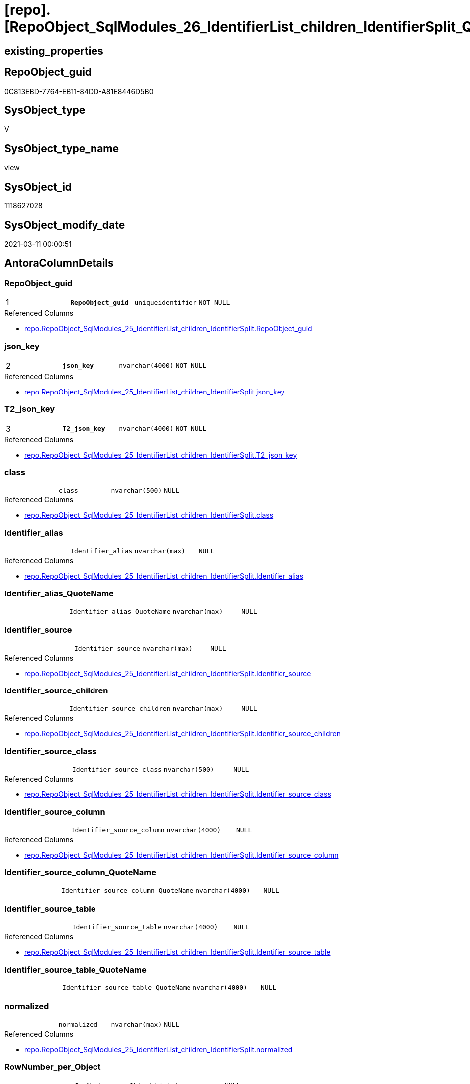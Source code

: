 = [repo].[RepoObject_SqlModules_26_IdentifierList_children_IdentifierSplit_QuoteName]

== existing_properties

// tag::existing_properties[]
:ExistsProperty--AntoraReferencedList:
:ExistsProperty--AntoraReferencingList:
:ExistsProperty--pk_index_guid:
:ExistsProperty--pk_IndexPatternColumnDatatype:
:ExistsProperty--pk_IndexPatternColumnName:
:ExistsProperty--ReferencedObjectList:
:ExistsProperty--sql_modules_definition:
:ExistsProperty--FK:
:ExistsProperty--AntoraIndexList:
:ExistsProperty--Columns:
// end::existing_properties[]

== RepoObject_guid

// tag::RepoObject_guid[]
0C813EBD-7764-EB11-84DD-A81E8446D5B0
// end::RepoObject_guid[]

== SysObject_type

// tag::SysObject_type[]
V 
// end::SysObject_type[]

== SysObject_type_name

// tag::SysObject_type_name[]
view
// end::SysObject_type_name[]

== SysObject_id

// tag::SysObject_id[]
1118627028
// end::SysObject_id[]

== SysObject_modify_date

// tag::SysObject_modify_date[]
2021-03-11 00:00:51
// end::SysObject_modify_date[]

== AntoraColumnDetails

// tag::AntoraColumnDetails[]
[[column-RepoObject_guid]]
=== RepoObject_guid

[cols="d,m,m,m,m,d"]
|===
|1
|*RepoObject_guid*
|uniqueidentifier
|NOT NULL
|
|
|===

.Referenced Columns
--
* xref:repo.RepoObject_SqlModules_25_IdentifierList_children_IdentifierSplit.adoc#column-RepoObject_guid[repo.RepoObject_SqlModules_25_IdentifierList_children_IdentifierSplit.RepoObject_guid]
--


[[column-json_key]]
=== json_key

[cols="d,m,m,m,m,d"]
|===
|2
|*json_key*
|nvarchar(4000)
|NOT NULL
|
|
|===

.Referenced Columns
--
* xref:repo.RepoObject_SqlModules_25_IdentifierList_children_IdentifierSplit.adoc#column-json_key[repo.RepoObject_SqlModules_25_IdentifierList_children_IdentifierSplit.json_key]
--


[[column-T2_json_key]]
=== T2_json_key

[cols="d,m,m,m,m,d"]
|===
|3
|*T2_json_key*
|nvarchar(4000)
|NOT NULL
|
|
|===

.Referenced Columns
--
* xref:repo.RepoObject_SqlModules_25_IdentifierList_children_IdentifierSplit.adoc#column-T2_json_key[repo.RepoObject_SqlModules_25_IdentifierList_children_IdentifierSplit.T2_json_key]
--


[[column-class]]
=== class

[cols="d,m,m,m,m,d"]
|===
|
|class
|nvarchar(500)
|NULL
|
|
|===

.Referenced Columns
--
* xref:repo.RepoObject_SqlModules_25_IdentifierList_children_IdentifierSplit.adoc#column-class[repo.RepoObject_SqlModules_25_IdentifierList_children_IdentifierSplit.class]
--


[[column-Identifier_alias]]
=== Identifier_alias

[cols="d,m,m,m,m,d"]
|===
|
|Identifier_alias
|nvarchar(max)
|NULL
|
|
|===

.Referenced Columns
--
* xref:repo.RepoObject_SqlModules_25_IdentifierList_children_IdentifierSplit.adoc#column-Identifier_alias[repo.RepoObject_SqlModules_25_IdentifierList_children_IdentifierSplit.Identifier_alias]
--


[[column-Identifier_alias_QuoteName]]
=== Identifier_alias_QuoteName

[cols="d,m,m,m,m,d"]
|===
|
|Identifier_alias_QuoteName
|nvarchar(max)
|NULL
|
|
|===


[[column-Identifier_source]]
=== Identifier_source

[cols="d,m,m,m,m,d"]
|===
|
|Identifier_source
|nvarchar(max)
|NULL
|
|
|===

.Referenced Columns
--
* xref:repo.RepoObject_SqlModules_25_IdentifierList_children_IdentifierSplit.adoc#column-Identifier_source[repo.RepoObject_SqlModules_25_IdentifierList_children_IdentifierSplit.Identifier_source]
--


[[column-Identifier_source_children]]
=== Identifier_source_children

[cols="d,m,m,m,m,d"]
|===
|
|Identifier_source_children
|nvarchar(max)
|NULL
|
|
|===

.Referenced Columns
--
* xref:repo.RepoObject_SqlModules_25_IdentifierList_children_IdentifierSplit.adoc#column-Identifier_source_children[repo.RepoObject_SqlModules_25_IdentifierList_children_IdentifierSplit.Identifier_source_children]
--


[[column-Identifier_source_class]]
=== Identifier_source_class

[cols="d,m,m,m,m,d"]
|===
|
|Identifier_source_class
|nvarchar(500)
|NULL
|
|
|===

.Referenced Columns
--
* xref:repo.RepoObject_SqlModules_25_IdentifierList_children_IdentifierSplit.adoc#column-Identifier_source_class[repo.RepoObject_SqlModules_25_IdentifierList_children_IdentifierSplit.Identifier_source_class]
--


[[column-Identifier_source_column]]
=== Identifier_source_column

[cols="d,m,m,m,m,d"]
|===
|
|Identifier_source_column
|nvarchar(4000)
|NULL
|
|
|===

.Referenced Columns
--
* xref:repo.RepoObject_SqlModules_25_IdentifierList_children_IdentifierSplit.adoc#column-Identifier_source_column[repo.RepoObject_SqlModules_25_IdentifierList_children_IdentifierSplit.Identifier_source_column]
--


[[column-Identifier_source_column_QuoteName]]
=== Identifier_source_column_QuoteName

[cols="d,m,m,m,m,d"]
|===
|
|Identifier_source_column_QuoteName
|nvarchar(4000)
|NULL
|
|
|===


[[column-Identifier_source_table]]
=== Identifier_source_table

[cols="d,m,m,m,m,d"]
|===
|
|Identifier_source_table
|nvarchar(4000)
|NULL
|
|
|===

.Referenced Columns
--
* xref:repo.RepoObject_SqlModules_25_IdentifierList_children_IdentifierSplit.adoc#column-Identifier_source_table[repo.RepoObject_SqlModules_25_IdentifierList_children_IdentifierSplit.Identifier_source_table]
--


[[column-Identifier_source_table_QuoteName]]
=== Identifier_source_table_QuoteName

[cols="d,m,m,m,m,d"]
|===
|
|Identifier_source_table_QuoteName
|nvarchar(4000)
|NULL
|
|
|===


[[column-normalized]]
=== normalized

[cols="d,m,m,m,m,d"]
|===
|
|normalized
|nvarchar(max)
|NULL
|
|
|===

.Referenced Columns
--
* xref:repo.RepoObject_SqlModules_25_IdentifierList_children_IdentifierSplit.adoc#column-normalized[repo.RepoObject_SqlModules_25_IdentifierList_children_IdentifierSplit.normalized]
--


[[column-RowNumber_per_Object]]
=== RowNumber_per_Object

[cols="d,m,m,m,m,d"]
|===
|
|RowNumber_per_Object
|bigint
|NULL
|
|
|===

.Referenced Columns
--
* xref:repo.RepoObject_SqlModules_25_IdentifierList_children_IdentifierSplit.adoc#column-RowNumber_per_Object[repo.RepoObject_SqlModules_25_IdentifierList_children_IdentifierSplit.RowNumber_per_Object]
--


[[column-SysObject_fullname]]
=== SysObject_fullname

[cols="d,m,m,m,m,d"]
|===
|
|SysObject_fullname
|nvarchar(261)
|NULL
|
|
|===

.Referenced Columns
--
* xref:repo.RepoObject_SqlModules_25_IdentifierList_children_IdentifierSplit.adoc#column-SysObject_fullname[repo.RepoObject_SqlModules_25_IdentifierList_children_IdentifierSplit.SysObject_fullname]
--


[[column-T2_class]]
=== T2_class

[cols="d,m,m,m,m,d"]
|===
|
|T2_class
|nvarchar(500)
|NULL
|
|
|===

.Referenced Columns
--
* xref:repo.RepoObject_SqlModules_25_IdentifierList_children_IdentifierSplit.adoc#column-T2_class[repo.RepoObject_SqlModules_25_IdentifierList_children_IdentifierSplit.T2_class]
--


// end::AntoraColumnDetails[]

== AntoraPkColumnTableRows

// tag::AntoraPkColumnTableRows[]
|1
|*<<column-RepoObject_guid>>*
|uniqueidentifier
|NOT NULL
|
|

|2
|*<<column-json_key>>*
|nvarchar(4000)
|NOT NULL
|
|

|3
|*<<column-T2_json_key>>*
|nvarchar(4000)
|NOT NULL
|
|















// end::AntoraPkColumnTableRows[]

== AntoraNonPkColumnTableRows

// tag::AntoraNonPkColumnTableRows[]



|
|<<column-class>>
|nvarchar(500)
|NULL
|
|

|
|<<column-Identifier_alias>>
|nvarchar(max)
|NULL
|
|

|
|<<column-Identifier_alias_QuoteName>>
|nvarchar(max)
|NULL
|
|

|
|<<column-Identifier_source>>
|nvarchar(max)
|NULL
|
|

|
|<<column-Identifier_source_children>>
|nvarchar(max)
|NULL
|
|

|
|<<column-Identifier_source_class>>
|nvarchar(500)
|NULL
|
|

|
|<<column-Identifier_source_column>>
|nvarchar(4000)
|NULL
|
|

|
|<<column-Identifier_source_column_QuoteName>>
|nvarchar(4000)
|NULL
|
|

|
|<<column-Identifier_source_table>>
|nvarchar(4000)
|NULL
|
|

|
|<<column-Identifier_source_table_QuoteName>>
|nvarchar(4000)
|NULL
|
|

|
|<<column-normalized>>
|nvarchar(max)
|NULL
|
|

|
|<<column-RowNumber_per_Object>>
|bigint
|NULL
|
|

|
|<<column-SysObject_fullname>>
|nvarchar(261)
|NULL
|
|

|
|<<column-T2_class>>
|nvarchar(500)
|NULL
|
|

// end::AntoraNonPkColumnTableRows[]

== AntoraIndexList

// tag::AntoraIndexList[]

[[index-PK_RepoObject_SqlModules_26_IdentifierList_children_IdentifierSplit_QuoteName]]
=== PK_RepoObject_SqlModules_26_IdentifierList_children_IdentifierSplit_QuoteName

* IndexSemanticGroup: xref:index/IndexSemanticGroup.adoc#_no_group[no_group]
+
--
* <<column-RepoObject_guid>>; uniqueidentifier
* <<column-json_key>>; nvarchar(4000)
* <<column-T2_json_key>>; nvarchar(4000)
--
* PK, Unique, Real: 1, 1, 0


[[index-idx_RepoObject_SqlModules_26_IdentifierList_children_IdentifierSplit_QuoteName__2]]
=== idx_RepoObject_SqlModules_26_IdentifierList_children_IdentifierSplit_QuoteName__2

* IndexSemanticGroup: xref:index/IndexSemanticGroup.adoc#_no_group[no_group]
+
--
* <<column-RepoObject_guid>>; uniqueidentifier
* <<column-json_key>>; nvarchar(4000)
--
* PK, Unique, Real: 0, 0, 0


[[index-idx_RepoObject_SqlModules_26_IdentifierList_children_IdentifierSplit_QuoteName__3]]
=== idx_RepoObject_SqlModules_26_IdentifierList_children_IdentifierSplit_QuoteName__3

* IndexSemanticGroup: xref:index/IndexSemanticGroup.adoc#_repoobject_guid[RepoObject_guid]
+
--
* <<column-RepoObject_guid>>; uniqueidentifier
--
* PK, Unique, Real: 0, 0, 0

// end::AntoraIndexList[]

== AntoraParameterList

// tag::AntoraParameterList[]

// end::AntoraParameterList[]

== example1

// tag::example1[]

// end::example1[]


== example2

// tag::example2[]

// end::example2[]


== example3

// tag::example3[]

// end::example3[]


== usp_persistence_RepoObject_guid

// tag::usp_persistence_RepoObject_guid[]

// end::usp_persistence_RepoObject_guid[]


== UspExamples

// tag::UspExamples[]

// end::UspExamples[]


== UspParameters

// tag::UspParameters[]

// end::UspParameters[]


== persistence_source_RepoObject_xref

// tag::persistence_source_RepoObject_xref[]

// end::persistence_source_RepoObject_xref[]


== is_repo_managed

// tag::is_repo_managed[]

// end::is_repo_managed[]


== microsoft_database_tools_support

// tag::microsoft_database_tools_support[]

// end::microsoft_database_tools_support[]


== MS_Description

// tag::MS_Description[]

// end::MS_Description[]


== persistence_source_RepoObject_fullname

// tag::persistence_source_RepoObject_fullname[]

// end::persistence_source_RepoObject_fullname[]


== persistence_source_RepoObject_fullname2

// tag::persistence_source_RepoObject_fullname2[]

// end::persistence_source_RepoObject_fullname2[]


== persistence_source_RepoObject_guid

// tag::persistence_source_RepoObject_guid[]

// end::persistence_source_RepoObject_guid[]


== is_persistence_check_for_empty_source

// tag::is_persistence_check_for_empty_source[]

// end::is_persistence_check_for_empty_source[]


== is_persistence_delete_changed

// tag::is_persistence_delete_changed[]

// end::is_persistence_delete_changed[]


== is_persistence_delete_missing

// tag::is_persistence_delete_missing[]

// end::is_persistence_delete_missing[]


== is_persistence_insert

// tag::is_persistence_insert[]

// end::is_persistence_insert[]


== is_persistence_truncate

// tag::is_persistence_truncate[]

// end::is_persistence_truncate[]


== is_persistence_update_changed

// tag::is_persistence_update_changed[]

// end::is_persistence_update_changed[]


== example4

// tag::example4[]

// end::example4[]


== example5

// tag::example5[]

// end::example5[]


== has_history

// tag::has_history[]

// end::has_history[]


== has_history_columns

// tag::has_history_columns[]

// end::has_history_columns[]


== is_persistence

// tag::is_persistence[]

// end::is_persistence[]


== is_persistence_check_duplicate_per_pk

// tag::is_persistence_check_duplicate_per_pk[]

// end::is_persistence_check_duplicate_per_pk[]


== AdocUspSteps

// tag::AdocUspSteps[]

// end::AdocUspSteps[]


== pk_IndexSemanticGroup

// tag::pk_IndexSemanticGroup[]

// end::pk_IndexSemanticGroup[]


== AntoraReferencedList

// tag::AntoraReferencedList[]
* xref:repo.RepoObject_SqlModules_25_IdentifierList_children_IdentifierSplit.adoc[]
// end::AntoraReferencedList[]


== AntoraReferencingList

// tag::AntoraReferencingList[]
* xref:repo.RepoObject_SqlModules_61_SelectIdentifier_Union.adoc[]
// end::AntoraReferencingList[]


== pk_index_guid

// tag::pk_index_guid[]
C58818B0-CA97-EB11-84F4-A81E8446D5B0
// end::pk_index_guid[]


== pk_IndexPatternColumnDatatype

// tag::pk_IndexPatternColumnDatatype[]
uniqueidentifier,nvarchar(4000),nvarchar(4000)
// end::pk_IndexPatternColumnDatatype[]


== pk_IndexPatternColumnName

// tag::pk_IndexPatternColumnName[]
RepoObject_guid,json_key,T2_json_key
// end::pk_IndexPatternColumnName[]


== ReferencedObjectList

// tag::ReferencedObjectList[]
* [repo].[RepoObject_SqlModules_25_IdentifierList_children_IdentifierSplit]
// end::ReferencedObjectList[]


== sql_modules_definition

// tag::sql_modules_definition[]
[source,sql]
----

CREATE VIEW [repo].[RepoObject_SqlModules_26_IdentifierList_children_IdentifierSplit_QuoteName]
AS
SELECT [RepoObject_guid]
 , [json_key]
 , [T2_json_key]
 , [SysObject_fullname]
 , [RowNumber_per_Object]
 , [class]
 , [normalized]
 , [T2_class]
 , [Identifier_alias]
 , [Identifier_source]
 , [Identifier_source_class]
 , [Identifier_source_children]
 , [Identifier_source_table]
 , [Identifier_source_column]
 , [Identifier_alias_QuoteName] = CASE 
  WHEN LEFT([Identifier_alias], 1) = '['
   AND RIGHT([Identifier_alias], 1) = ']'
   THEN [Identifier_alias]
  ELSE QUOTENAME([Identifier_alias])
  END
 , [Identifier_source_table_QuoteName] = CASE 
  WHEN LEFT([Identifier_source_table], 1) = '['
   AND RIGHT([Identifier_source_table], 1) = ']'
   THEN [Identifier_source_table]
  ELSE QUOTENAME([Identifier_source_table])
  END
 , [Identifier_source_column_QuoteName] = CASE 
  WHEN LEFT([Identifier_source_column], 1) = '['
   AND RIGHT([Identifier_source_column], 1) = ']'
   THEN [Identifier_source_column]
  ELSE QUOTENAME([Identifier_source_column])
  END
FROM [repo].[RepoObject_SqlModules_25_IdentifierList_children_IdentifierSplit]

----
// end::sql_modules_definition[]


